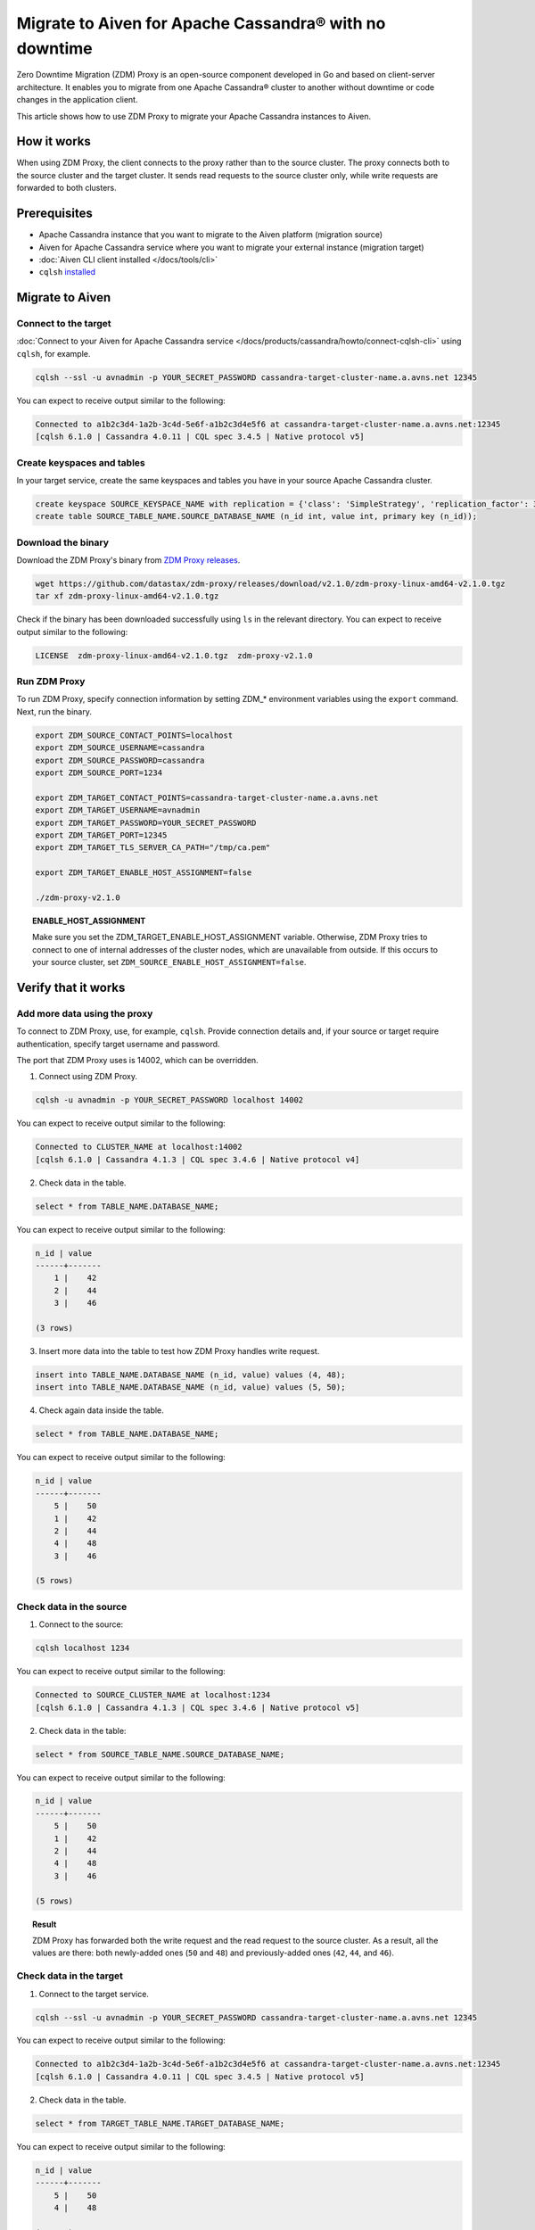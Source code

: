 Migrate to Aiven for Apache Cassandra® with no downtime
=======================================================

Zero Downtime Migration (ZDM) Proxy is an open-source component developed in Go and based on client-server architecture. It enables you to migrate from one Apache Cassandra® cluster to another without downtime or code changes in the application client.

.. seealso::

   For details on ZDM Proxy, check out `zdm-proxy GitHub <https://github.com/datastax/zdm-proxy>`_.

This article shows how to use ZDM Proxy to migrate your Apache Cassandra instances to Aiven.

How it works
------------

When using ZDM Proxy, the client connects to the proxy rather than to the source cluster. The proxy connects both to the source cluster and the target cluster. It sends read requests to the source cluster only, while write requests are forwarded to both clusters.

.. seealso::

   For details on how ZDM Proxy works, check out `Introduction to Zero Downtime Migration <https://docs.datastax.com/en/astra-serverless/docs/migrate/introduction.html>`_.

Prerequisites
-------------

* Apache Cassandra instance that you want to migrate to the Aiven platform (migration source)
* Aiven for Apache Cassandra service where you want to migrate your external instance (migration target)
* :doc:`Aiven CLI client installed </docs/tools/cli>`
* ``cqlsh`` `installed <https://cassandra.apache.org/doc/latest/cassandra/getting_started/installing.html>`_

Migrate to Aiven
----------------

Connect to the target
'''''''''''''''''''''

:doc:`Connect to your Aiven for Apache Cassandra service </docs/products/cassandra/howto/connect-cqlsh-cli>` using ``cqlsh``, for example.

.. code-block:: bash

    cqlsh --ssl -u avnadmin -p YOUR_SECRET_PASSWORD cassandra-target-cluster-name.a.avns.net 12345

You can expect to receive output similar to the following:

.. code-block:: bash

    Connected to a1b2c3d4-1a2b-3c4d-5e6f-a1b2c3d4e5f6 at cassandra-target-cluster-name.a.avns.net:12345
    [cqlsh 6.1.0 | Cassandra 4.0.11 | CQL spec 3.4.5 | Native protocol v5]

Create keyspaces and tables
'''''''''''''''''''''''''''

In your target service, create the same keyspaces and tables you have in your source Apache Cassandra cluster.

.. code-block:: bash

    create keyspace SOURCE_KEYSPACE_NAME with replication = {'class': 'SimpleStrategy', 'replication_factor': 3};
    create table SOURCE_TABLE_NAME.SOURCE_DATABASE_NAME (n_id int, value int, primary key (n_id));

Download the binary
'''''''''''''''''''

Download the ZDM Proxy's binary from `ZDM Proxy releases <https://github.com/datastax/zdm-proxy/releases>`_.

.. code-block:: bash

    wget https://github.com/datastax/zdm-proxy/releases/download/v2.1.0/zdm-proxy-linux-amd64-v2.1.0.tgz
    tar xf zdm-proxy-linux-amd64-v2.1.0.tgz

Check if the binary has been downloaded successfully using ``ls`` in the relevant directory. You can expect to receive output similar to the following:

.. code-block:: bash

    LICENSE  zdm-proxy-linux-amd64-v2.1.0.tgz  zdm-proxy-v2.1.0

Run ZDM Proxy
'''''''''''''

To run ZDM Proxy, specify connection information by setting ZDM_* environment variables using the ``export`` command. Next, run the binary.

.. code-block:: bash

    export ZDM_SOURCE_CONTACT_POINTS=localhost
    export ZDM_SOURCE_USERNAME=cassandra
    export ZDM_SOURCE_PASSWORD=cassandra
    export ZDM_SOURCE_PORT=1234

    export ZDM_TARGET_CONTACT_POINTS=cassandra-target-cluster-name.a.avns.net
    export ZDM_TARGET_USERNAME=avnadmin
    export ZDM_TARGET_PASSWORD=YOUR_SECRET_PASSWORD
    export ZDM_TARGET_PORT=12345
    export ZDM_TARGET_TLS_SERVER_CA_PATH="/tmp/ca.pem"

    export ZDM_TARGET_ENABLE_HOST_ASSIGNMENT=false

    ./zdm-proxy-v2.1.0

.. topic:: ENABLE_HOST_ASSIGNMENT

    Make sure you set the ZDM_TARGET_ENABLE_HOST_ASSIGNMENT variable. Otherwise, ZDM Proxy tries to connect to one of internal addresses of the cluster nodes, which are unavailable from outside. If this occurs to your source cluster, set ``ZDM_SOURCE_ENABLE_HOST_ASSIGNMENT=false``.

Verify that it works
--------------------

Add more data using the proxy
'''''''''''''''''''''''''''''

To connect to ZDM Proxy, use, for example, ``cqlsh``. Provide connection details and, if your source or target require authentication, specify target username and password.

.. seealso::
    
    Check more details on using the credentials in `Client application credentials <https://docs.datastax.com/en/astra-serverless/docs/migrate/connect-clients-to-proxy.html#_client_application_credentials>`_.

The port that ZDM Proxy uses is 14002, which can be overridden.

1. Connect using ZDM Proxy.

.. code-block:: bash

    cqlsh -u avnadmin -p YOUR_SECRET_PASSWORD localhost 14002

You can expect to receive output similar to the following:

.. code-block:: bash

    Connected to CLUSTER_NAME at localhost:14002
    [cqlsh 6.1.0 | Cassandra 4.1.3 | CQL spec 3.4.6 | Native protocol v4]

2. Check data in the table.

.. code-block:: bash

    select * from TABLE_NAME.DATABASE_NAME;

You can expect to receive output similar to the following:

.. code-block:: bash

    n_id | value
    ------+-------
        1 |    42
        2 |    44
        3 |    46

    (3 rows)

3. Insert more data into the table to test how ZDM Proxy handles write request.

.. code-block:: bash

    insert into TABLE_NAME.DATABASE_NAME (n_id, value) values (4, 48);
    insert into TABLE_NAME.DATABASE_NAME (n_id, value) values (5, 50);

4. Check again data inside the table.

.. code-block:: bash

    select * from TABLE_NAME.DATABASE_NAME;

You can expect to receive output similar to the following:

.. code-block:: bash

    n_id | value
    ------+-------
        5 |    50
        1 |    42
        2 |    44
        4 |    48
        3 |    46

    (5 rows)

Check data in the source
''''''''''''''''''''''''

1. Connect to the source:

.. code-block:: bash

    cqlsh localhost 1234

You can expect to receive output similar to the following:

.. code-block:: bash

    Connected to SOURCE_CLUSTER_NAME at localhost:1234
    [cqlsh 6.1.0 | Cassandra 4.1.3 | CQL spec 3.4.6 | Native protocol v5]

2. Check data in the table:

.. code-block:: bash

    select * from SOURCE_TABLE_NAME.SOURCE_DATABASE_NAME;

You can expect to receive output similar to the following:

.. code-block:: bash

    n_id | value
    ------+-------
        5 |    50
        1 |    42
        2 |    44
        4 |    48
        3 |    46

    (5 rows)

.. topic:: Result

    ZDM Proxy has forwarded both the write request and the read request to the source cluster. As a result, all the values are there: both newly-added ones (``50`` and ``48``) and previously-added ones (``42``, ``44``, and ``46``).

Check data in the target
''''''''''''''''''''''''

1. Connect to the target service.

.. code-block:: bash

    cqlsh --ssl -u avnadmin -p YOUR_SECRET_PASSWORD cassandra-target-cluster-name.a.avns.net 12345

You can expect to receive output similar to the following:

.. code-block:: bash

    Connected to a1b2c3d4-1a2b-3c4d-5e6f-a1b2c3d4e5f6 at cassandra-target-cluster-name.a.avns.net:12345
    [cqlsh 6.1.0 | Cassandra 4.0.11 | CQL spec 3.4.5 | Native protocol v5]

2. Check data in the table.

.. code-block:: bash

    select * from TARGET_TABLE_NAME.TARGET_DATABASE_NAME;

You can expect to receive output similar to the following:

.. code-block:: bash

    n_id | value
    ------+-------
        5 |    50
        4 |    48

    (2 rows)

.. topic:: Result

    ``50`` and ``48`` are there in the target table since ZDM Proxy has forwarded the write request to the target service. ``42``, ``44``, and ``46`` are not there since ZDM Proxy has not sent the read request to the target service.

Related reading
---------------

* `zdm-proxy GitHub <https://github.com/datastax/zdm-proxy>`_
* `Introduction to Zero Downtime Migration <https://docs.datastax.com/en/astra-serverless/docs/migrate/introduction.html>`_
* `ZDM Proxy releases <https://github.com/datastax/zdm-proxy/releases>`_
* `Client application credentials <https://docs.datastax.com/en/astra-serverless/docs/migrate/connect-clients-to-proxy.html#_client_application_credentials>`_
